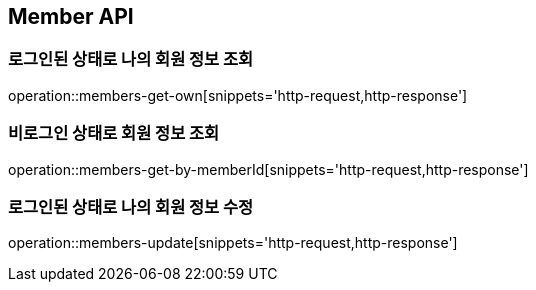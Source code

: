 [[Member]]
== Member API

=== 로그인된 상태로 나의 회원 정보 조회

operation::members-get-own[snippets='http-request,http-response']

=== 비로그인 상태로 회원 정보 조회

operation::members-get-by-memberId[snippets='http-request,http-response']

=== 로그인된 상태로 나의 회원 정보 수정

operation::members-update[snippets='http-request,http-response']
